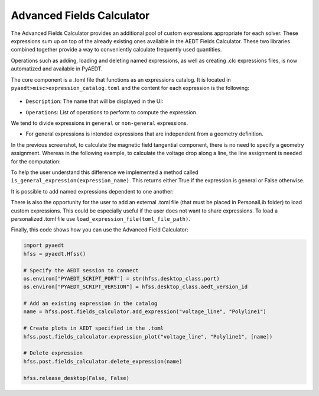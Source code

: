 Advanced Fields Calculator
==========================

The Advanced Fields Calculator provides an additional pool of custom expressions appropriate for each solver.
These expressions sum up on top of the already existing ones available in the AEDT Fields Calculator.
These two libraries combined together provide a way to conveniently calculate frequently used quantities.

Operations such as adding, loading and deleting named expressions, as well as creating .clc expressions files, is now
automatized and available in PyAEDT.

The core component is a .toml file that functions as an expressions catalog.
It is located in ``pyaedt>misc>expression_catalog.toml`` and the content for each expression is the following:

  .. image:: ../../../_static/extensions/expressions_catalog.png
    :width: 800
    :alt: Expressions catalog

- ``Description``: The name that will be displayed in the UI:

  .. image:: ../../../_static/extensions/advanced_fields_calc_1.png
    :width: 800
    :alt: Advanced Fields Calculator

- ``Operations``: List of operations to perform to compute the expression.

We tend to divide expressions in ``general`` or ``non-general`` expressions.

- For general expressions is intended expressions that are independent from a geometry definition.
In the previous screenshot, to calculate the magnetic field tangential component, there is no need to specify a
geometry assignment.
Whereas in the following example, to calculate the voltage drop along a line, the line assignment is needed for the computation:

.. image:: ../../../_static/extensions/voltage_drop_line.png
  :width: 800
  :alt: Voltage drop line

To help the user understand this difference we implemented a method called ``is_general_expression(expression_name)``.
This returns either True if the expression is general or False otherwise.

It is possible to add named expressions dependent to one another:

.. image:: ../../../_static/extensions/tang_stress_tensor.png
  :width: 800
  :alt: Tangential stress tensor

There is also the opportunity for the user to add an external .toml file (that must be placed in PersonalLib folder)
to load custom expressions. This could be especially useful if the user does not want to share expressions.
To load a personalized .toml file use ``load_expression_file(toml_file_path)``.

Finally, this code shows how you can use the Advanced Field Calculator:

.. code:: python

    import pyaedt
    hfss = pyaedt.Hfss()

    # Specify the AEDT session to connect
    os.environ["PYAEDT_SCRIPT_PORT"] = str(hfss.desktop_class.port)
    os.environ["PYAEDT_SCRIPT_VERSION"] = hfss.desktop_class.aedt_version_id

    # Add an existing expression in the catalog
    name = hfss.post.fields_calculator.add_expression("voltage_line", "Polyline1")

    # Create plots in AEDT specified in the .toml
    hfss.post.fields_calculator.expression_plot("voltage_line", "Polyline1", [name])

    # Delete expression
    hfss.post.fields_calculator.delete_expression(name)

    hfss.release_desktop(False, False)